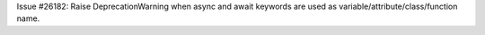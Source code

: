 Issue #26182: Raise DeprecationWarning when async and await keywords are
used as variable/attribute/class/function name.